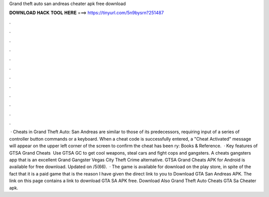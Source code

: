 Grand theft auto san andreas cheater apk free download

𝐃𝐎𝐖𝐍𝐋𝐎𝐀𝐃 𝐇𝐀𝐂𝐊 𝐓𝐎𝐎𝐋 𝐇𝐄𝐑𝐄 ===> https://tinyurl.com/5n9bysrn?251487

.

.

.

.

.

.

.

.

.

.

.

.

 · Cheats in Grand Theft Auto: San Andreas are similar to those of its predecessors, requiring input of a series of controller button commands or a keyboard. When a cheat code is successfully entered, a "Cheat Activated" message will appear on the upper left corner of the screen to confirm the cheat has been ry: Books & Reference.  · Key features of GTSA Grand Cheats ️ Use GTSA GС to get cool weapons, steal cars and fight cops and gangsters. A cheats gangsters app that is an excellent Grand Gangster Vegas City Theft Crime alternative. GTSA Grand Cheats APK for Android is available for free download. Updated on /5(66).  · The game is available for download on the play store, in spite of the fact that it is a paid game that is the reason I have given the direct link to you to Download GTA San Andreas APK. The link on this page contains a link to download GTA SA APK free. Download Also Grand Theft Auto Cheats GTA Sa Cheater apk.